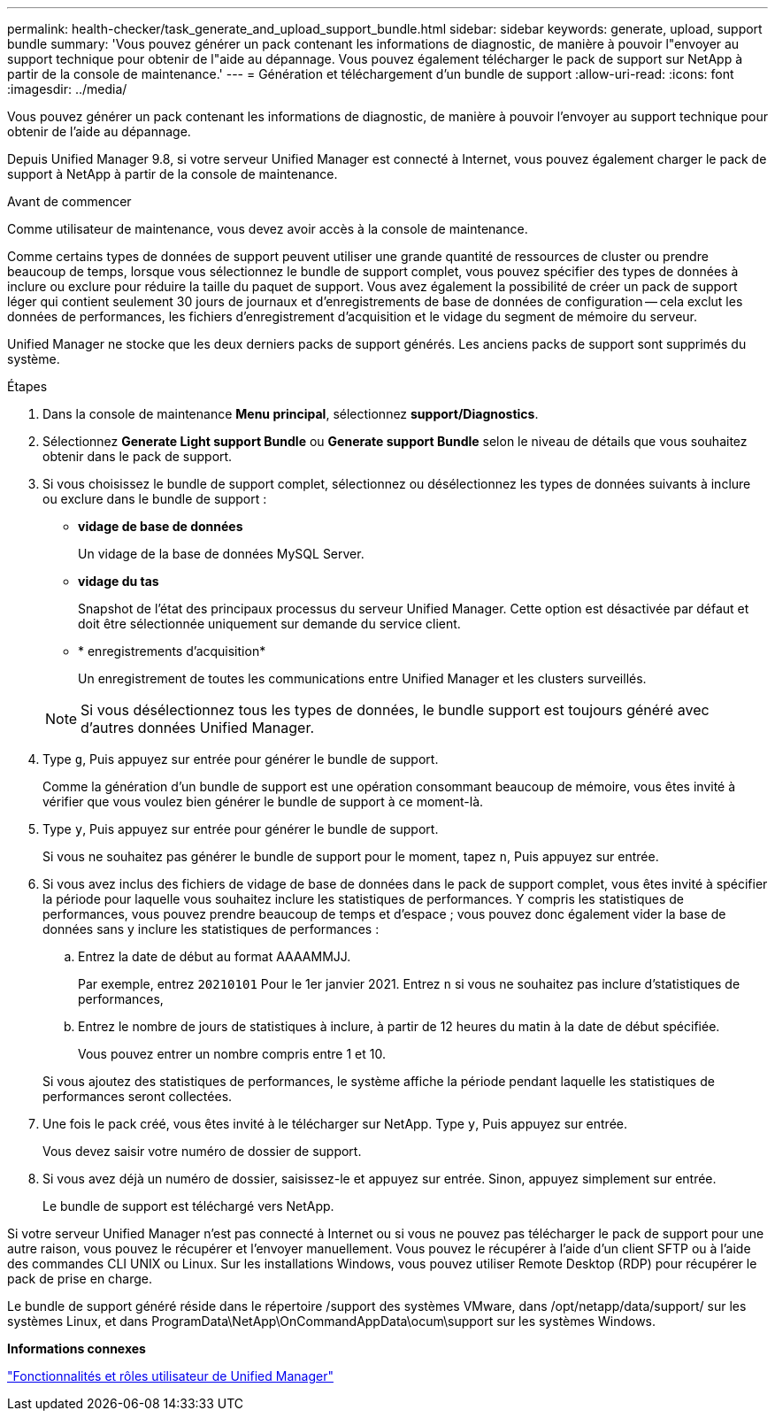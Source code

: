 ---
permalink: health-checker/task_generate_and_upload_support_bundle.html 
sidebar: sidebar 
keywords: generate, upload, support bundle 
summary: 'Vous pouvez générer un pack contenant les informations de diagnostic, de manière à pouvoir l"envoyer au support technique pour obtenir de l"aide au dépannage. Vous pouvez également télécharger le pack de support sur NetApp à partir de la console de maintenance.' 
---
= Génération et téléchargement d'un bundle de support
:allow-uri-read: 
:icons: font
:imagesdir: ../media/


[role="lead"]
Vous pouvez générer un pack contenant les informations de diagnostic, de manière à pouvoir l'envoyer au support technique pour obtenir de l'aide au dépannage.

Depuis Unified Manager 9.8, si votre serveur Unified Manager est connecté à Internet, vous pouvez également charger le pack de support à NetApp à partir de la console de maintenance.

.Avant de commencer
Comme utilisateur de maintenance, vous devez avoir accès à la console de maintenance.

Comme certains types de données de support peuvent utiliser une grande quantité de ressources de cluster ou prendre beaucoup de temps, lorsque vous sélectionnez le bundle de support complet, vous pouvez spécifier des types de données à inclure ou exclure pour réduire la taille du paquet de support. Vous avez également la possibilité de créer un pack de support léger qui contient seulement 30 jours de journaux et d'enregistrements de base de données de configuration -- cela exclut les données de performances, les fichiers d'enregistrement d'acquisition et le vidage du segment de mémoire du serveur.

Unified Manager ne stocke que les deux derniers packs de support générés. Les anciens packs de support sont supprimés du système.

.Étapes
. Dans la console de maintenance *Menu principal*, sélectionnez *support/Diagnostics*.
. Sélectionnez *Generate Light support Bundle* ou *Generate support Bundle* selon le niveau de détails que vous souhaitez obtenir dans le pack de support.
. Si vous choisissez le bundle de support complet, sélectionnez ou désélectionnez les types de données suivants à inclure ou exclure dans le bundle de support :
+
** *vidage de base de données*
+
Un vidage de la base de données MySQL Server.

** *vidage du tas*
+
Snapshot de l'état des principaux processus du serveur Unified Manager. Cette option est désactivée par défaut et doit être sélectionnée uniquement sur demande du service client.

** * enregistrements d'acquisition*
+
Un enregistrement de toutes les communications entre Unified Manager et les clusters surveillés.



+
[NOTE]
====
Si vous désélectionnez tous les types de données, le bundle support est toujours généré avec d'autres données Unified Manager.

====
. Type `g`, Puis appuyez sur entrée pour générer le bundle de support.
+
Comme la génération d'un bundle de support est une opération consommant beaucoup de mémoire, vous êtes invité à vérifier que vous voulez bien générer le bundle de support à ce moment-là.

. Type `y`, Puis appuyez sur entrée pour générer le bundle de support.
+
Si vous ne souhaitez pas générer le bundle de support pour le moment, tapez `n`, Puis appuyez sur entrée.

. Si vous avez inclus des fichiers de vidage de base de données dans le pack de support complet, vous êtes invité à spécifier la période pour laquelle vous souhaitez inclure les statistiques de performances. Y compris les statistiques de performances, vous pouvez prendre beaucoup de temps et d'espace ; vous pouvez donc également vider la base de données sans y inclure les statistiques de performances :
+
.. Entrez la date de début au format AAAAMMJJ.
+
Par exemple, entrez `20210101` Pour le 1er janvier 2021. Entrez `n` si vous ne souhaitez pas inclure d'statistiques de performances,

.. Entrez le nombre de jours de statistiques à inclure, à partir de 12 heures du matin à la date de début spécifiée.
+
Vous pouvez entrer un nombre compris entre 1 et 10.



+
Si vous ajoutez des statistiques de performances, le système affiche la période pendant laquelle les statistiques de performances seront collectées.

. Une fois le pack créé, vous êtes invité à le télécharger sur NetApp. Type `y`, Puis appuyez sur entrée.
+
Vous devez saisir votre numéro de dossier de support.

. Si vous avez déjà un numéro de dossier, saisissez-le et appuyez sur entrée. Sinon, appuyez simplement sur entrée.
+
Le bundle de support est téléchargé vers NetApp.



Si votre serveur Unified Manager n'est pas connecté à Internet ou si vous ne pouvez pas télécharger le pack de support pour une autre raison, vous pouvez le récupérer et l'envoyer manuellement. Vous pouvez le récupérer à l'aide d'un client SFTP ou à l'aide des commandes CLI UNIX ou Linux. Sur les installations Windows, vous pouvez utiliser Remote Desktop (RDP) pour récupérer le pack de prise en charge.

Le bundle de support généré réside dans le répertoire /support des systèmes VMware, dans /opt/netapp/data/support/ sur les systèmes Linux, et dans ProgramData\NetApp\OnCommandAppData\ocum\support sur les systèmes Windows.

*Informations connexes*

link:../config/reference_unified_manager_roles_and_capabilities.html["Fonctionnalités et rôles utilisateur de Unified Manager"]
